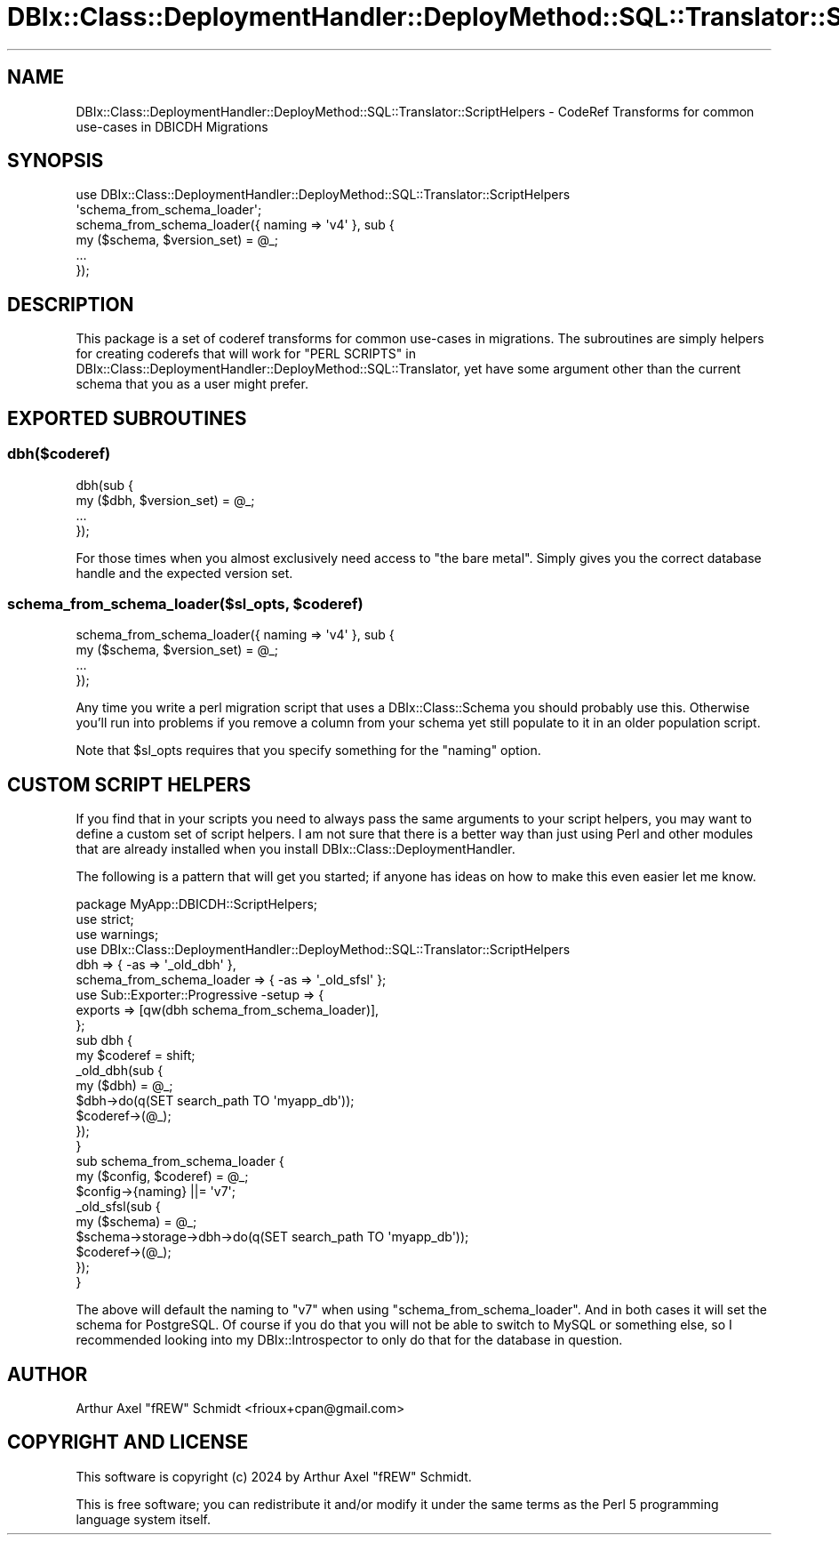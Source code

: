 .\" -*- mode: troff; coding: utf-8 -*-
.\" Automatically generated by Pod::Man 5.01 (Pod::Simple 3.43)
.\"
.\" Standard preamble:
.\" ========================================================================
.de Sp \" Vertical space (when we can't use .PP)
.if t .sp .5v
.if n .sp
..
.de Vb \" Begin verbatim text
.ft CW
.nf
.ne \\$1
..
.de Ve \" End verbatim text
.ft R
.fi
..
.\" \*(C` and \*(C' are quotes in nroff, nothing in troff, for use with C<>.
.ie n \{\
.    ds C` ""
.    ds C' ""
'br\}
.el\{\
.    ds C`
.    ds C'
'br\}
.\"
.\" Escape single quotes in literal strings from groff's Unicode transform.
.ie \n(.g .ds Aq \(aq
.el       .ds Aq '
.\"
.\" If the F register is >0, we'll generate index entries on stderr for
.\" titles (.TH), headers (.SH), subsections (.SS), items (.Ip), and index
.\" entries marked with X<> in POD.  Of course, you'll have to process the
.\" output yourself in some meaningful fashion.
.\"
.\" Avoid warning from groff about undefined register 'F'.
.de IX
..
.nr rF 0
.if \n(.g .if rF .nr rF 1
.if (\n(rF:(\n(.g==0)) \{\
.    if \nF \{\
.        de IX
.        tm Index:\\$1\t\\n%\t"\\$2"
..
.        if !\nF==2 \{\
.            nr % 0
.            nr F 2
.        \}
.    \}
.\}
.rr rF
.\" ========================================================================
.\"
.IX Title "DBIx::Class::DeploymentHandler::DeployMethod::SQL::Translator::ScriptHelpers 3pm"
.TH DBIx::Class::DeploymentHandler::DeployMethod::SQL::Translator::ScriptHelpers 3pm 2024-07-17 "perl v5.38.2" "User Contributed Perl Documentation"
.\" For nroff, turn off justification.  Always turn off hyphenation; it makes
.\" way too many mistakes in technical documents.
.if n .ad l
.nh
.SH NAME
DBIx::Class::DeploymentHandler::DeployMethod::SQL::Translator::ScriptHelpers \- CodeRef Transforms for common use\-cases in DBICDH Migrations
.SH SYNOPSIS
.IX Header "SYNOPSIS"
.Vb 2
\& use DBIx::Class::DeploymentHandler::DeployMethod::SQL::Translator::ScriptHelpers
\&   \*(Aqschema_from_schema_loader\*(Aq;
\&
\&   schema_from_schema_loader({ naming => \*(Aqv4\*(Aq }, sub {
\&      my ($schema, $version_set) = @_;
\&
\&      ...
\&   });
.Ve
.SH DESCRIPTION
.IX Header "DESCRIPTION"
This package is a set of coderef transforms for common use-cases in migrations.
The subroutines are simply helpers for creating coderefs that will work for
"PERL SCRIPTS" in DBIx::Class::DeploymentHandler::DeployMethod::SQL::Translator,
yet have some argument other than the current schema that you as a user might
prefer.
.SH "EXPORTED SUBROUTINES"
.IX Header "EXPORTED SUBROUTINES"
.SS dbh($coderef)
.IX Subsection "dbh($coderef)"
.Vb 2
\& dbh(sub {
\&   my ($dbh, $version_set) = @_;
\&
\&   ...
\& });
.Ve
.PP
For those times when you almost exclusively need access to "the bare metal".
Simply gives you the correct database handle and the expected version set.
.ie n .SS "schema_from_schema_loader($sl_opts, $coderef)"
.el .SS "schema_from_schema_loader($sl_opts, \f(CW$coderef\fP)"
.IX Subsection "schema_from_schema_loader($sl_opts, $coderef)"
.Vb 2
\& schema_from_schema_loader({ naming => \*(Aqv4\*(Aq }, sub {
\&   my ($schema, $version_set) = @_;
\&
\&   ...
\& });
.Ve
.PP
Any time you write a perl migration script that uses a DBIx::Class::Schema
you should probably use this.  Otherwise you'll run into problems if you remove
a column from your schema yet still populate to it in an older population
script.
.PP
Note that \f(CW$sl_opts\fR requires that you specify something for the \f(CW\*(C`naming\*(C'\fR
option.
.SH "CUSTOM SCRIPT HELPERS"
.IX Header "CUSTOM SCRIPT HELPERS"
If you find that in your scripts you need to always pass the same arguments to
your script helpers, you may want to define a custom set of script helpers.  I
am not sure that there is a better way than just using Perl and other modules
that are already installed when you install DBIx::Class::DeploymentHandler.
.PP
The following is a pattern that will get you started; if anyone has ideas on
how to make this even easier let me know.
.PP
.Vb 1
\& package MyApp::DBICDH::ScriptHelpers;
\&
\& use strict;
\& use warnings;
\&
\& use DBIx::Class::DeploymentHandler::DeployMethod::SQL::Translator::ScriptHelpers
\&    dbh => { \-as => \*(Aq_old_dbh\*(Aq },
\&    schema_from_schema_loader => { \-as => \*(Aq_old_sfsl\*(Aq };
\&
\& use Sub::Exporter::Progressive \-setup => {
\&    exports => [qw(dbh schema_from_schema_loader)],
\& };
\&
\& sub dbh {
\&    my $coderef = shift;
\&
\&    _old_dbh(sub {
\&       my ($dbh) = @_;
\&       $dbh\->do(q(SET search_path TO \*(Aqmyapp_db\*(Aq));
\&
\&       $coderef\->(@_);
\&    });
\& }
\&
\& sub schema_from_schema_loader {
\&    my ($config, $coderef) = @_;
\&
\&    $config\->{naming} ||= \*(Aqv7\*(Aq;
\&
\&    _old_sfsl(sub {
\&       my ($schema) = @_;
\&       $schema\->storage\->dbh\->do(q(SET search_path TO \*(Aqmyapp_db\*(Aq));
\&
\&       $coderef\->(@_);
\&    });
\&
\& }
.Ve
.PP
The above will default the naming to \f(CW\*(C`v7\*(C'\fR when using
\&\f(CW\*(C`schema_from_schema_loader\*(C'\fR.  And in both cases it will set the schema for
PostgreSQL. Of course if you do that you will not be able to switch to MySQL or
something else, so I recommended looking into my DBIx::Introspector to only
do that for the database in question.
.SH AUTHOR
.IX Header "AUTHOR"
Arthur Axel "fREW" Schmidt <frioux+cpan@gmail.com>
.SH "COPYRIGHT AND LICENSE"
.IX Header "COPYRIGHT AND LICENSE"
This software is copyright (c) 2024 by Arthur Axel "fREW" Schmidt.
.PP
This is free software; you can redistribute it and/or modify it under
the same terms as the Perl 5 programming language system itself.
